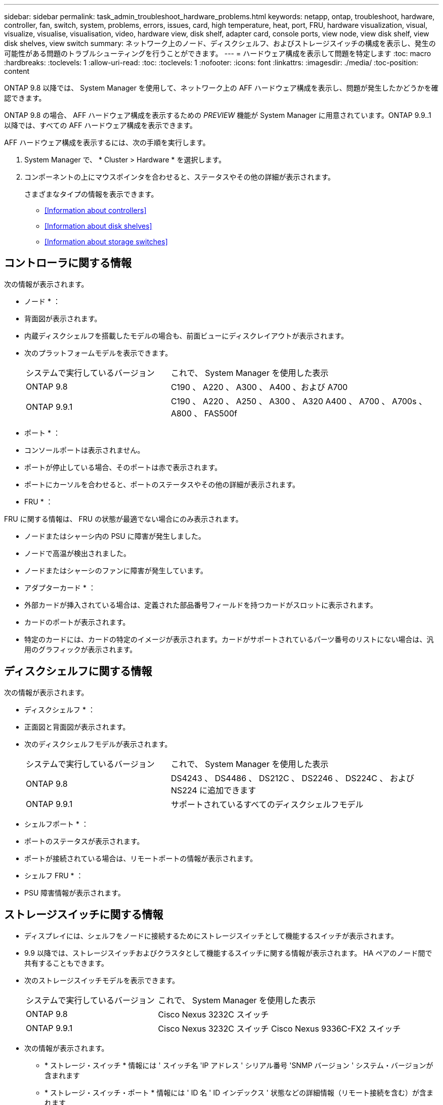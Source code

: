 ---
sidebar: sidebar 
permalink: task_admin_troubleshoot_hardware_problems.html 
keywords: netapp, ontap, troubleshoot, hardware, controller, fan, switch, system, problems, errors, issues, card, high temperature, heat, port, FRU, hardware visualization, visual, visualize, visualise, visualisation, video, hardware view, disk shelf, adapter card, console ports, view node, view disk shelf, view disk shelves, view switch 
summary: ネットワーク上のノード、ディスクシェルフ、およびストレージスイッチの構成を表示し、発生の可能性がある問題のトラブルシューティングを行うことができます。 
---
= ハードウェア構成を表示して問題を特定します
:toc: macro
:hardbreaks:
:toclevels: 1
:allow-uri-read: 
:toc: 
:toclevels: 1
:nofooter: 
:icons: font
:linkattrs: 
:imagesdir: ./media/
:toc-position: content


[role="lead"]
ONTAP 9.8 以降では、 System Manager を使用して、ネットワーク上の AFF ハードウェア構成を表示し、問題が発生したかどうかを確認できます。

ONTAP 9.8 の場合、 AFF ハードウェア構成を表示するための _PREVIEW_ 機能が System Manager に用意されています。ONTAP 9.9..1 以降では、すべての AFF ハードウェア構成を表示できます。

AFF ハードウェア構成を表示するには、次の手順を実行します。

. System Manager で、 * Cluster > Hardware * を選択します。
. コンポーネントの上にマウスポインタを合わせると、ステータスやその他の詳細が表示されます。
+
さまざまなタイプの情報を表示できます。

+
** <<Information about controllers>>
** <<Information about disk shelves>>
** <<Information about storage switches>>






== コントローラに関する情報

次の情報が表示されます。

* ノード * ：

* 背面図が表示されます。
* 内蔵ディスクシェルフを搭載したモデルの場合も、前面ビューにディスクレイアウトが表示されます。
* 次のプラットフォームモデルを表示できます。
+
[cols="35,65"]
|===


| システムで実行しているバージョン | これで、 System Manager を使用した表示 


| ONTAP 9.8 | C190 、 A220 、 A300 、 A400 、および A700 


| ONTAP 9.9.1 | C190 、 A220 、 A250 、 A300 、 A320 A400 、 A700 、 A700s 、 A800 、 FAS500f 
|===


* ポート * ：

* コンソールポートは表示されません。
* ポートが停止している場合、そのポートは赤で表示されます。
* ポートにカーソルを合わせると、ポートのステータスやその他の詳細が表示されます。


* FRU * ：

FRU に関する情報は、 FRU の状態が最適でない場合にのみ表示されます。

* ノードまたはシャーシ内の PSU に障害が発生しました。
* ノードで高温が検出されました。
* ノードまたはシャーシのファンに障害が発生しています。


* アダプターカード * ：

* 外部カードが挿入されている場合は、定義された部品番号フィールドを持つカードがスロットに表示されます。
* カードのポートが表示されます。
* 特定のカードには、カードの特定のイメージが表示されます。カードがサポートされているパーツ番号のリストにない場合は、汎用のグラフィックが表示されます。




== ディスクシェルフに関する情報

次の情報が表示されます。

* ディスクシェルフ * ：

* 正面図と背面図が表示されます。
* 次のディスクシェルフモデルが表示されます。
+
[cols="35,65"]
|===


| システムで実行しているバージョン | これで、 System Manager を使用した表示 


| ONTAP 9.8 | DS4243 、 DS4486 、 DS212C 、 DS2246 、 DS224C 、 および NS224 に追加できます 


| ONTAP 9.9.1 | サポートされているすべてのディスクシェルフモデル 
|===


* シェルフポート * ：

* ポートのステータスが表示されます。
* ポートが接続されている場合は、リモートポートの情報が表示されます。


* シェルフ FRU * ：

* PSU 障害情報が表示されます。




== ストレージスイッチに関する情報

* ディスプレイには、シェルフをノードに接続するためにストレージスイッチとして機能するスイッチが表示されます。
* 9.9 以降では、ストレージスイッチおよびクラスタとして機能するスイッチに関する情報が表示されます。 HA ペアのノード間で共有することもできます。
* 次のストレージスイッチモデルを表示できます。
+
[cols="35,65"]
|===


| システムで実行しているバージョン | これで、 System Manager を使用した表示 


| ONTAP 9.8 | Cisco Nexus 3232C スイッチ 


| ONTAP 9.9.1 | Cisco Nexus 3232C スイッチ Cisco Nexus 9336C-FX2 スイッチ 
|===
* 次の情報が表示されます。
+
** * ストレージ・スイッチ * 情報には ' スイッチ名 'IP アドレス ' シリアル番号 'SNMP バージョン ' システム・バージョンが含まれます
** * ストレージ・スイッチ・ポート * 情報には ' ID 名 ' ID インデックス ' 状態などの詳細情報（リモート接続を含む）が含まれます






== ONTAP 9.8 の System Manager を使用したハードウェアの視覚化のビデオ

ハードウェア表示機能により、ハードウェアの状態や潜在的な接続の問題を迅速に視覚化できます。

video::Jdf5dxSQsDY[youtube, width=848,height=480]